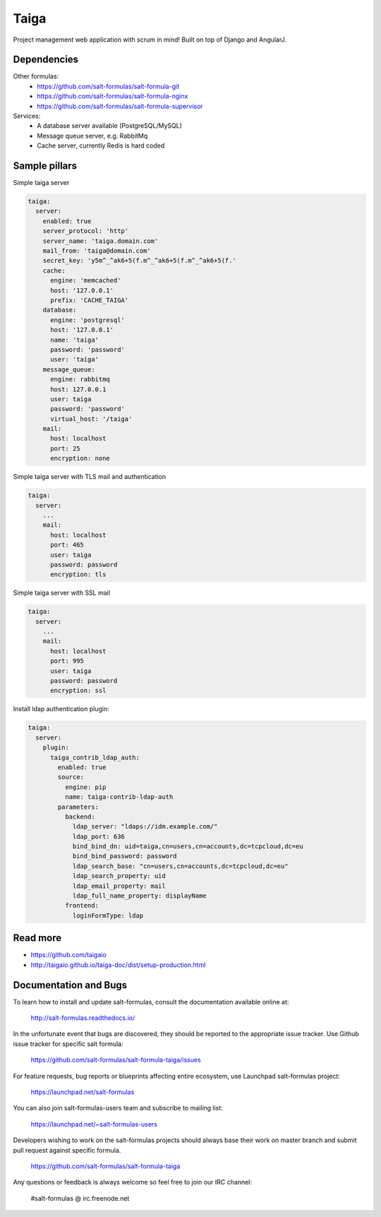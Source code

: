 
=====
Taiga
=====

Project management web application with scrum in mind! Built on top of Django and AngularJ.

Dependencies
============

Other formulas:
  * https://github.com/salt-formulas/salt-formula-git 
  * https://github.com/salt-formulas/salt-formula-nginx
  * https://github.com/salt-formulas/salt-formula-supervisor

Services:
  * A database server available (PostgreSQL/MySQL)
  * Message queue server, e.g. RabbitMq
  * Cache server, currently Redis is hard coded

Sample pillars
==============

Simple taiga server

.. code-block:: yaml

    taiga:
      server:
        enabled: true
        server_protocol: 'http'
        server_name: 'taiga.domain.com'
        mail_from: 'taiga@domain.com'
        secret_key: 'y5m^_^ak6+5(f.m^_^ak6+5(f.m^_^ak6+5(f.'
        cache:
          engine: 'memcached'
          host: '127.0.0.1'
          prefix: 'CACHE_TAIGA'
        database:
          engine: 'postgresql'
          host: '127.0.0.1'
          name: 'taiga'
          password: 'password'
          user: 'taiga'
        message_queue:
          engine: rabbitmq
          host: 127.0.0.1
          user: taiga
          password: 'password'
          virtual_host: '/taiga'
        mail:
          host: localhost
          port: 25
          encryption: none

Simple taiga server with TLS mail and authentication

.. code-block:: yaml

    taiga:
      server:
        ...
        mail:
          host: localhost
          port: 465
          user: taiga
          password: password
          encryption: tls

Simple taiga server with SSL mail

.. code-block:: yaml

    taiga:
      server:
        ...
        mail:
          host: localhost
          port: 995
          user: taiga
          password: password
          encryption: ssl

Install ldap authentication plugin:

.. code-block:: yaml

    taiga:
      server:
        plugin:
          taiga_contrib_ldap_auth:
            enabled: true
            source:
              engine: pip
              name: taiga-contrib-ldap-auth
            parameters:
              backend:
                ldap_server: "ldaps://idm.example.com/"
                ldap_port: 636
                bind_bind_dn: uid=taiga,cn=users,cn=accounts,dc=tcpcloud,dc=eu
                bind_bind_password: password
                ldap_search_base: "cn=users,cn=accounts,dc=tcpcloud,dc=eu"
                ldap_search_property: uid
                ldap_email_property: mail
                ldap_full_name_property: displayName
              frontend:
                loginFormType: ldap

Read more
=========

* https://github.com/taigaio
* http://taigaio.github.io/taiga-doc/dist/setup-production.html

Documentation and Bugs
======================

To learn how to install and update salt-formulas, consult the documentation
available online at:

    http://salt-formulas.readthedocs.io/

In the unfortunate event that bugs are discovered, they should be reported to
the appropriate issue tracker. Use Github issue tracker for specific salt
formula:

    https://github.com/salt-formulas/salt-formula-taiga/issues

For feature requests, bug reports or blueprints affecting entire ecosystem,
use Launchpad salt-formulas project:

    https://launchpad.net/salt-formulas

You can also join salt-formulas-users team and subscribe to mailing list:

    https://launchpad.net/~salt-formulas-users

Developers wishing to work on the salt-formulas projects should always base
their work on master branch and submit pull request against specific formula.

    https://github.com/salt-formulas/salt-formula-taiga

Any questions or feedback is always welcome so feel free to join our IRC
channel:

    #salt-formulas @ irc.freenode.net
